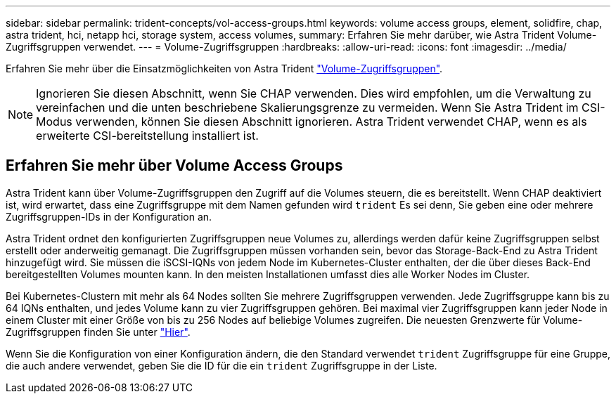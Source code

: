 ---
sidebar: sidebar 
permalink: trident-concepts/vol-access-groups.html 
keywords: volume access groups, element, solidfire, chap, astra trident, hci, netapp hci, storage system, access volumes, 
summary: Erfahren Sie mehr darüber, wie Astra Trident Volume-Zugriffsgruppen verwendet. 
---
= Volume-Zugriffsgruppen
:hardbreaks:
:allow-uri-read: 
:icons: font
:imagesdir: ../media/


[role="lead"]
Erfahren Sie mehr über die Einsatzmöglichkeiten von Astra Trident https://docs.netapp.com/us-en/element-software/concepts/concept_solidfire_concepts_volume_access_groups.html["Volume-Zugriffsgruppen"^].


NOTE: Ignorieren Sie diesen Abschnitt, wenn Sie CHAP verwenden. Dies wird empfohlen, um die Verwaltung zu vereinfachen und die unten beschriebene Skalierungsgrenze zu vermeiden. Wenn Sie Astra Trident im CSI-Modus verwenden, können Sie diesen Abschnitt ignorieren. Astra Trident verwendet CHAP, wenn es als erweiterte CSI-bereitstellung installiert ist.



== Erfahren Sie mehr über Volume Access Groups

Astra Trident kann über Volume-Zugriffsgruppen den Zugriff auf die Volumes steuern, die es bereitstellt. Wenn CHAP deaktiviert ist, wird erwartet, dass eine Zugriffsgruppe mit dem Namen gefunden wird `trident` Es sei denn, Sie geben eine oder mehrere Zugriffsgruppen-IDs in der Konfiguration an.

Astra Trident ordnet den konfigurierten Zugriffsgruppen neue Volumes zu, allerdings werden dafür keine Zugriffsgruppen selbst erstellt oder anderweitig gemanagt. Die Zugriffsgruppen müssen vorhanden sein, bevor das Storage-Back-End zu Astra Trident hinzugefügt wird. Sie müssen die iSCSI-IQNs von jedem Node im Kubernetes-Cluster enthalten, der die über dieses Back-End bereitgestellten Volumes mounten kann. In den meisten Installationen umfasst dies alle Worker Nodes im Cluster.

Bei Kubernetes-Clustern mit mehr als 64 Nodes sollten Sie mehrere Zugriffsgruppen verwenden. Jede Zugriffsgruppe kann bis zu 64 IQNs enthalten, und jedes Volume kann zu vier Zugriffsgruppen gehören. Bei maximal vier Zugriffsgruppen kann jeder Node in einem Cluster mit einer Größe von bis zu 256 Nodes auf beliebige Volumes zugreifen. Die neuesten Grenzwerte für Volume-Zugriffsgruppen finden Sie unter https://docs.netapp.com/us-en/element-software/concepts/concept_solidfire_concepts_volume_access_groups.html["Hier"^].

Wenn Sie die Konfiguration von einer Konfiguration ändern, die den Standard verwendet `trident` Zugriffsgruppe für eine Gruppe, die auch andere verwendet, geben Sie die ID für die ein `trident` Zugriffsgruppe in der Liste.
